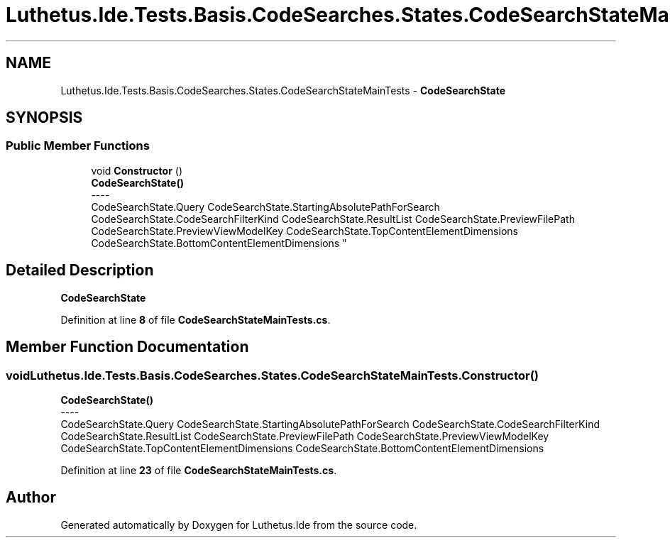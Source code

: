 .TH "Luthetus.Ide.Tests.Basis.CodeSearches.States.CodeSearchStateMainTests" 3 "Version 1.0.0" "Luthetus.Ide" \" -*- nroff -*-
.ad l
.nh
.SH NAME
Luthetus.Ide.Tests.Basis.CodeSearches.States.CodeSearchStateMainTests \- \fBCodeSearchState\fP  

.SH SYNOPSIS
.br
.PP
.SS "Public Member Functions"

.in +1c
.ti -1c
.RI "void \fBConstructor\fP ()"
.br
.RI "\fBCodeSearchState()\fP 
.br
----
.br
 CodeSearchState\&.Query CodeSearchState\&.StartingAbsolutePathForSearch CodeSearchState\&.CodeSearchFilterKind CodeSearchState\&.ResultList CodeSearchState\&.PreviewFilePath CodeSearchState\&.PreviewViewModelKey CodeSearchState\&.TopContentElementDimensions CodeSearchState\&.BottomContentElementDimensions "
.in -1c
.SH "Detailed Description"
.PP 
\fBCodeSearchState\fP 
.PP
Definition at line \fB8\fP of file \fBCodeSearchStateMainTests\&.cs\fP\&.
.SH "Member Function Documentation"
.PP 
.SS "void Luthetus\&.Ide\&.Tests\&.Basis\&.CodeSearches\&.States\&.CodeSearchStateMainTests\&.Constructor ()"

.PP
\fBCodeSearchState()\fP 
.br
----
.br
 CodeSearchState\&.Query CodeSearchState\&.StartingAbsolutePathForSearch CodeSearchState\&.CodeSearchFilterKind CodeSearchState\&.ResultList CodeSearchState\&.PreviewFilePath CodeSearchState\&.PreviewViewModelKey CodeSearchState\&.TopContentElementDimensions CodeSearchState\&.BottomContentElementDimensions 
.PP
Definition at line \fB23\fP of file \fBCodeSearchStateMainTests\&.cs\fP\&.

.SH "Author"
.PP 
Generated automatically by Doxygen for Luthetus\&.Ide from the source code\&.
